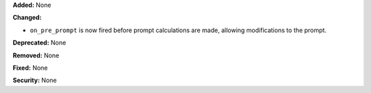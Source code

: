 **Added:** None

**Changed:**

* ``on_pre_prompt`` is now fired before prompt calculations are made, allowing modifications to the prompt.

**Deprecated:** None

**Removed:** None

**Fixed:** None

**Security:** None
